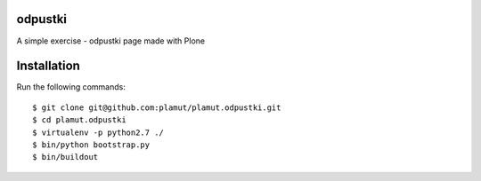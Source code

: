 odpustki
========

A simple exercise - odpustki page made with Plone

Installation
============

Run the following commands::

    $ git clone git@github.com:plamut/plamut.odpustki.git
    $ cd plamut.odpustki
    $ virtualenv -p python2.7 ./
    $ bin/python bootstrap.py
    $ bin/buildout
